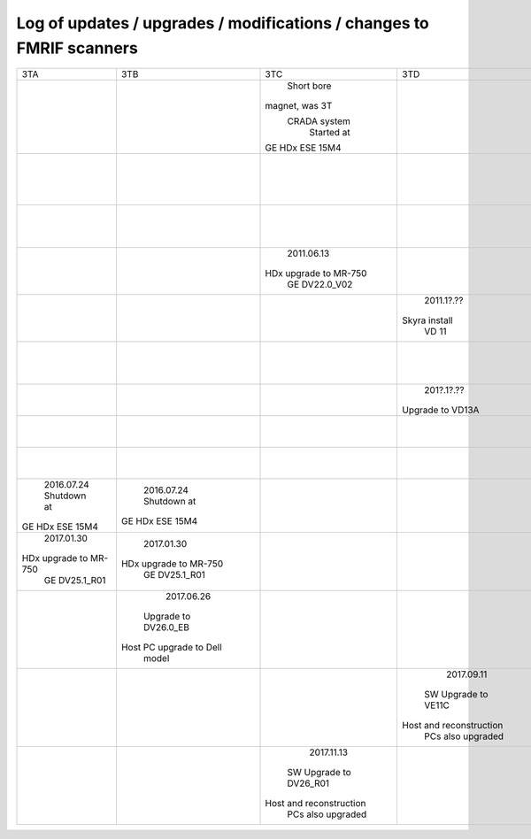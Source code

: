 
*********************************************************************
Log of updates / upgrades / modifications / changes to FMRIF scanners
*********************************************************************

+-------------------------+-------------------------+-------------------------+-------------------------+-------------------------+-------------------------+
|           3TA           |           3TB           |           3TC           |            3TD          |         FMRIF7T         |           1.5T          |
+-------------------------+-------------------------+-------------------------+-------------------------+-------------------------+-------------------------+
|                         |                         |       Short bore        |                         |                         |                         |
|                         |                         |     magnet, was 3T      |                         |                         |                         |
|                         |                         |      CRADA system       |                         |                         |                         |
|                         |                         |       Started at        |                         |                         |                         |
|                         |                         |     GE HDx ESE 15M4     |                         |                         |                         |
+-------------------------+-------------------------+-------------------------+-------------------------+-------------------------+-------------------------+
|                         |                         |                         |                         |                         |        2011.05.03       |
|                         |                         |                         |                         |                         |       Shutdown at       |
|                         |                         |                         |                         |                         |     GE HDx ESE 15M4     |
+-------------------------+-------------------------+-------------------------+-------------------------+-------------------------+-------------------------+
|                         |                         |                         |                         |      20??.1[1-2]?.??    |                         |
|                         |                         |                         |                         |    Installed at VB 17   |                         |
+-------------------------+-------------------------+-------------------------+-------------------------+-------------------------+-------------------------+
|                         |                         |       2011.06.13        |                         |                         |                         |
|                         |                         |  HDx upgrade to MR-750  |                         |                         |                         |
|                         |                         |      GE DV22.0_V02      |                         |                         |                         |
+-------------------------+-------------------------+-------------------------+-------------------------+-------------------------+-------------------------+
|                         |                         |                         |        2011.1?.??       |                         |                         |
|                         |                         |                         |      Skyra install      |                         |                         |
|                         |                         |                         |          VD 11          |                         |                         |
+-------------------------+-------------------------+-------------------------+-------------------------+-------------------------+-------------------------+
|                         |                         |                         |                         |        20??.??.??       |                         |
|                         |                         |                         |                         |  Install UHF Service Pk |                         |
+-------------------------+-------------------------+-------------------------+-------------------------+-------------------------+-------------------------+
|                         |                         |                         |        201?.1?.??       |                         |                         |
|                         |                         |                         |     Upgrade to VD13A    |                         |                         |
+-------------------------+-------------------------+-------------------------+-------------------------+-------------------------+-------------------------+
|                         |                         |                         |                         |        20??.??.??       |                         |
|                         |                         |                         |                         |   Install pTx hardware  |                         |
+-------------------------+-------------------------+-------------------------+-------------------------+-------------------------+-------------------------+
|                         |                         |                         |                         |        20??.??.??       |                         |
|                         |                         |                         |                         |       MRIR upgrade      |                         |
+-------------------------+-------------------------+-------------------------+-------------------------+-------------------------+-------------------------+
|       2016.07.24        |       2016.07.24        |                         |                         |                         |                         |
|       Shutdown at       |       Shutdown at       |                         |                         |                         |                         |
|     GE HDx ESE 15M4     |     GE HDx ESE 15M4     |                         |                         |                         |                         |
+-------------------------+-------------------------+-------------------------+-------------------------+-------------------------+-------------------------+
|       2017.01.30        |       2017.01.30        |                         |                         |                         |                         |
|  HDx upgrade to MR-750  |  HDx upgrade to MR-750  |                         |                         |                         |                         |
|      GE DV25.1_R01      |      GE DV25.1_R01      |                         |                         |                         |                         |
+-------------------------+-------------------------+-------------------------+-------------------------+-------------------------+-------------------------+
|                         |       2017.06.26        |                         |                         |                         |                         |
|                         |   Upgrade to DV26.0_EB  |                         |                         |                         |                         |
|                         | Host PC upgrade to Dell |                         |                         |                         |                         |
|                         |         model           |                         |                         |                         |                         |
+-------------------------+-------------------------+-------------------------+-------------------------+-------------------------+-------------------------+
|                         |                         |                         |        2017.09.11       |                         |                         |
|                         |                         |                         |   SW Upgrade to VE11C   |                         |                         |
|                         |                         |                         | Host and reconstruction |                         |                         |
|                         |                         |                         |    PCs also upgraded    |                         |                         |
+-------------------------+-------------------------+-------------------------+-------------------------+-------------------------+-------------------------+
|                         |                         |       2017.11.13        |                         |                         |                         |
|                         |                         |  SW Upgrade to DV26_R01 |                         |                         |                         |
|                         |                         | Host and reconstruction |                         |                         |                         |
|                         |                         |    PCs also upgraded    |                         |                         |                         |
+-------------------------+-------------------------+-------------------------+-------------------------+-------------------------+-------------------------+
